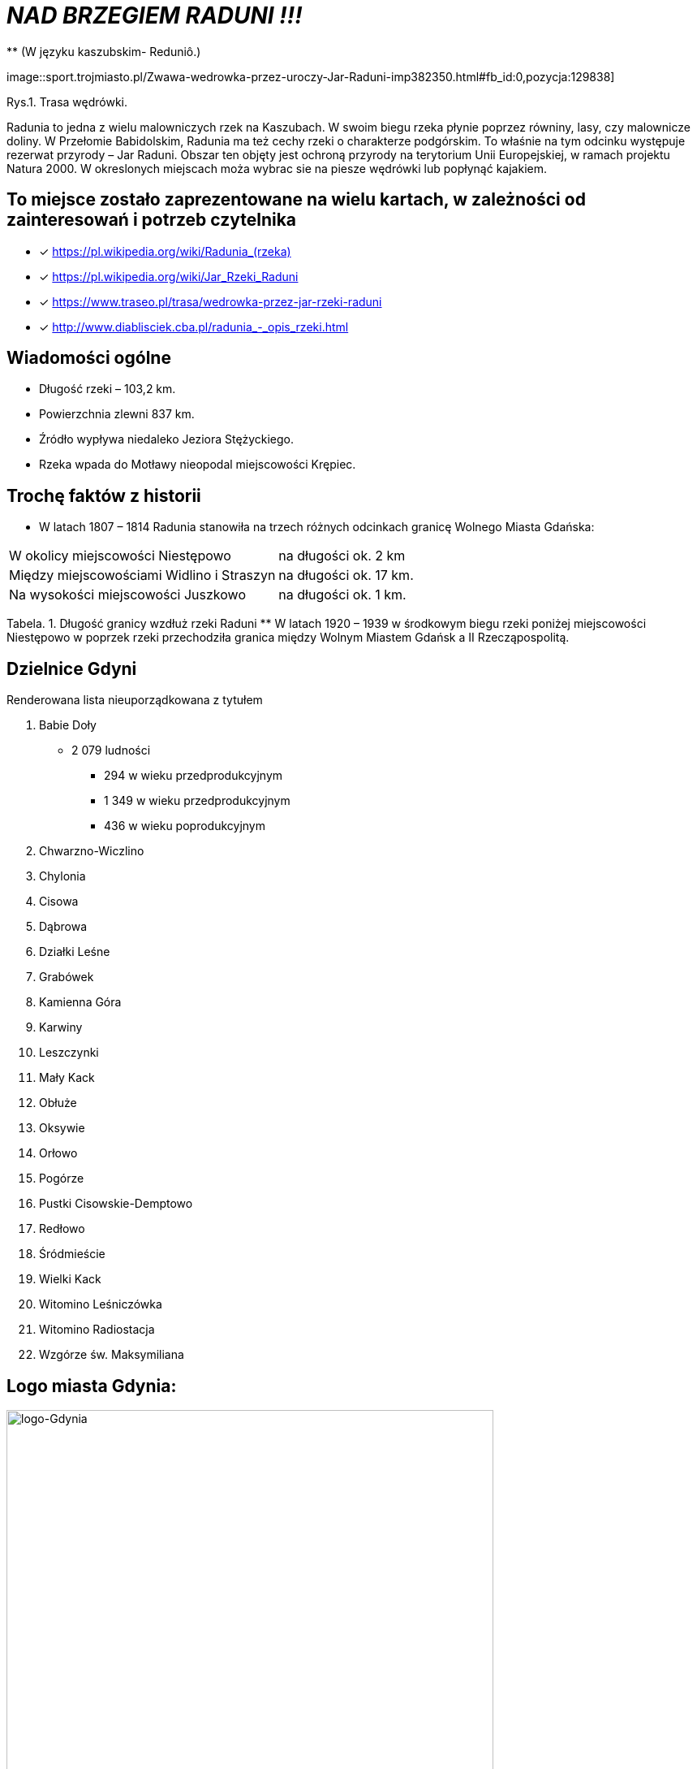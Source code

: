 
= _NAD BRZEGIEM RADUNI !!!_      
** (W języku kaszubskim-  Reduniô.)

image::sport.trojmiasto.pl/Zwawa-wedrowka-przez-uroczy-Jar-Raduni-imp382350.html#fb_id:0,pozycja:129838]

Rys.1. Trasa wędrówki.

Radunia to jedna z wielu malowniczych rzek na Kaszubach. 
W swoim biegu rzeka płynie poprzez równiny, lasy, czy malownicze doliny. 
W Przełomie Babidolskim, Radunia ma też cechy rzeki o charakterze podgórskim. 
To właśnie na tym odcinku występuje rezerwat przyrody – Jar Raduni. 
Obszar ten objęty jest ochroną przyrody na terytorium Unii Europejskiej, w ramach projektu Natura 2000. 
W okreslonych miejscach moża wybrac sie na piesze wędrówki lub popłynąć kajakiem.


== To miejsce zostało zaprezentowane na wielu kartach, w zależności od zainteresowań i potrzeb czytelnika

* [x] <https://pl.wikipedia.org/wiki/Radunia_(rzeka)>

* [x] <https://pl.wikipedia.org/wiki/Jar_Rzeki_Raduni>

* [x] <https://www.traseo.pl/trasa/wedrowka-przez-jar-rzeki-raduni>

* [x] <http://www.diablisciek.cba.pl/radunia_-_opis_rzeki.html>


== Wiadomości ogólne

** Długość rzeki – 103,2 km.

** Powierzchnia zlewni 837 km.

** Źródło wypływa niedaleko Jeziora Stężyckiego.

** Rzeka wpada do Motławy nieopodal miejscowości Krępiec.


== Trochę faktów z historii  
** W latach 1807 – 1814 Radunia stanowiła na trzech różnych odcinkach granicę Wolnego Miasta Gdańska:
|===
| W okolicy miejscowości Niestępowo	|  na długości ok. 2 km
| Między miejscowościami Widlino i Straszyn	| na długości ok. 17 km.
| Na wysokości miejscowości Juszkowo | na długości ok. 1 km.
|
|===
Tabela. 1. Długość granicy wzdłuż rzeki Raduni
**  W latach 1920 – 1939 w środkowym biegu rzeki poniżej miejscowości Niestępowo w poprzek rzeki przechodziła granica między Wolnym Miastem Gdańsk a II Rzecząpospolitą.


== Dzielnice Gdyni
[squere]
.Renderowana lista nieuporządkowana z tytułem

.  Babie Doły
** 2 079 ludności
*** 294 w wieku przedprodukcyjnym
*** 1 349 w wieku przedprodukcyjnym
*** 436 w wieku poprodukcyjnym

. Chwarzno-Wiczlino

. Chylonia

. Cisowa

. Dąbrowa

. Działki Leśne

. Grabówek

. Kamienna Góra

. Karwiny

. Leszczynki

. Mały Kack

. Obłuże

. Oksywie

. Orłowo

. Pogórze

. Pustki Cisowskie-Demptowo

. Redłowo

. Śródmieście

. Wielki Kack

. Witomino Leśniczówka

. Witomino Radiostacja

. Wzgórze św. Maksymiliana

== Logo miasta Gdynia:


image::logo-Gdynia.jpg[logo-Gdynia,600]
Rys.2. Logo Gdynia
